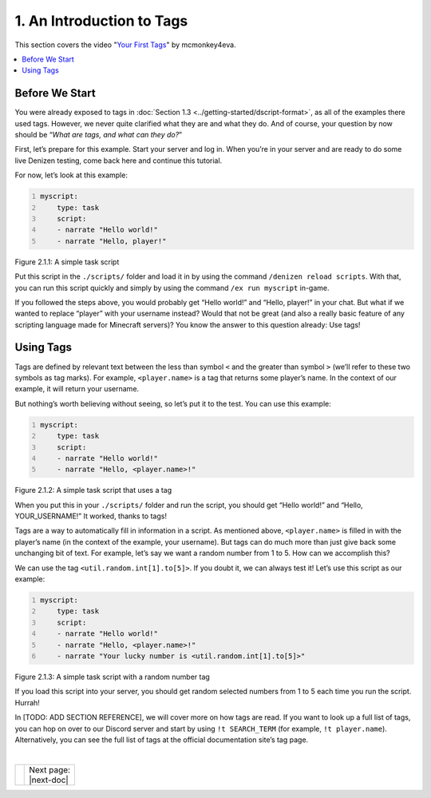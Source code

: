 ==========================
1. An Introduction to Tags
==========================

This section covers the video "`Your First Tags`_" by mcmonkey4eva.

.. _Your First Tags: https://one.denizenscript.com/denizen/vids/Your%20First%20Tags

.. contents::
  :local:

Before We Start
---------------

You were already exposed to tags in :doc:`Section 1.3
<../getting-started/dscript-format>`, as all of the examples there used tags.
However, we never quite clarified what they are and what they do. And of course,
your question by now should be “*What are tags, and what can they do?*”

First, let’s prepare for this example. Start your server and log in. When you’re
in your server and are ready to do some live Denizen testing, come back here and
continue this tutorial.

For now, let’s look at this example:

.. code:: yaml
  :name: figure2_1_1
  :number-lines:

  myscript:
      type: task
      script:
      - narrate "Hello world!"
      - narrate "Hello, player!"

.. rst-class:: figurecaption

Figure 2.1.1: A simple task script

Put this script in the ``./scripts/`` folder and load it in by using the command
``/denizen reload scripts``. With that, you can run this script quickly and
simply by using the command ``/ex run myscript`` in-game.

If you followed the steps above, you would probably get “Hello world!” and
“Hello, player!” in your chat. But what if we wanted to replace “player” with
your username instead? Would that not be great (and also a really basic feature
of any scripting language made for Minecraft servers)? You know the answer to
this question already: Use tags!

Using Tags
----------

Tags are defined by relevant text between the less than symbol ``<`` and the
greater than symbol ``>`` (we’ll refer to these two symbols as tag marks). For
example, ``<player.name>`` is a tag that returns some player’s name. In the
context of our example, it will return your username.

But nothing’s worth believing without seeing, so let’s put it to the test. You
can use this example:

.. code:: yaml
  :name: figure2_1_2
  :number-lines:

  myscript:
      type: task
      script:
      - narrate "Hello world!"
      - narrate "Hello, <player.name>!"

.. rst-class:: figurecaption

Figure 2.1.2: A simple task script that uses a tag

When you put this in your ``./scripts/`` folder and run the script, you should
get “Hello world!” and “Hello, YOUR_USERNAME!” It worked, thanks to tags!

Tags are a way to automatically fill in information in a script. As mentioned
above, ``<player.name>`` is filled in with the player’s name (in the context of
the example, your username). But tags can do much more than just give back some
unchanging bit of text. For example, let’s say we want a random number from 1 to
5. How can we accomplish this?

We can use the tag ``<util.random.int[1].to[5]>``. If you doubt it, we can
always test it! Let’s use this script as our example:

.. code:: yaml
  :name: figure2_1_3
  :number-lines:

  myscript:
      type: task
      script:
      - narrate "Hello world!"
      - narrate "Hello, <player.name>!"
      - narrate "Your lucky number is <util.random.int[1].to[5]>"

.. rst-class:: figurecaption

Figure 2.1.3: A simple task script with a random number tag

If you load this script into your server, you should get random selected numbers
from 1 to 5 each time you run the script. Hurrah!

In [TODO: ADD SECTION REFERENCE], we will cover more on how tags are read. If
you want to look up a full list of tags, you can hop on over to our Discord
server and start by using ``!t SEARCH_TERM`` (for example, ``!t player.name``).
Alternatively, you can see the full list of tags at the official documentation
site’s tag page.

|

.. rst-class:: previous-next-table

+------+-----------------+
|      | | Next page:    |
|      | | |next-doc|    |
+------+-----------------+

.. |next-doc| replace:: :doc:`2.2 (The /ex Command)<the-ex-command>`
